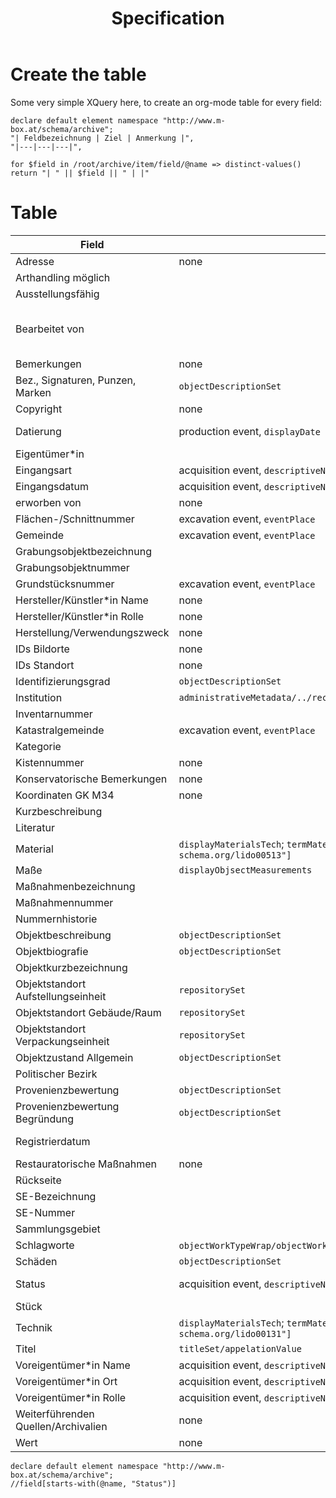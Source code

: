 #+title: Specification

* Create the table
Some very simple XQuery here, to create an org-mode table for every field:

#+begin_src xquery
declare default element namespace "http://www.m-box.at/schema/archive";
"| Feldbezeichnung | Ziel | Anmerkung |",
"|---|---|---|",

for $field in /root/archive/item/field/@name => distinct-values()
return "| " || $field || " | |"
#+end_src

* Table



| Field                               | Target                                                                                       | Note                                 | Done? |
|-------------------------------------+----------------------------------------------------------------------------------------------+--------------------------------------+-------|
| Adresse                             | none                                                                                         | always "-"                           | Y     |
| Arthandling möglich                 |                                                                                              | always "true"                        |       |
| Ausstellungsfähig                   |                                                                                              | always "true"                        |       |
| Bearbeitet von                      |                                                                                              | should not appear in public Metadata | Y     |
| Bemerkungen                         | none                                                                                         | always empty                         | Y     |
| Bez., Signaturen, Punzen, Marken    | =objectDescriptionSet=                                                                       |                                      | Y     |
| Copyright                           | none                                                                                         | always empty                         | Y     |
| Datierung                           | production event, =displayDate=                                                              | human readable dates                 | Y     |
| Eigentümer*in                       |                                                                                              |                                      |       |
| Eingangsart                         | acquisition event, =descriptiveNoteValue=                                                    |                                      | Y     |
| Eingangsdatum                       | acquisition event, =descriptiveNoteValue=                                                    |                                      | Y     |
| erworben von                        | none                                                                                         | always empty                         | Y     |
| Flächen-/Schnittnummer              | excavation event, =eventPlace=                                                               |                                      |       |
| Gemeinde                            | excavation event, =eventPlace=                                                               |                                      |       |
| Grabungsobjektbezeichnung           |                                                                                              |                                      |       |
| Grabungsobjektnummer                |                                                                                              |                                      |       |
| Grundstücksnummer                   | excavation event, =eventPlace=                                                               |                                      |       |
| Hersteller/Künstler*in Name         | none                                                                                         | always empty                         | Y     |
| Hersteller/Künstler*in Rolle        | none                                                                                         | always empty                         | Y     |
| Herstellung/Verwendungszweck        | none                                                                                         | always empty                         | Y     |
| IDs Bildorte                        | none                                                                                         | always empty                         | Y     |
| IDs Standort                        | none                                                                                         | always empty                         | Y     |
| Identifizierungsgrad                | =objectDescriptionSet=                                                                       |                                      | Y     |
| Institution                         | =administrativeMetadata/../recordSource/legalBodyName/appelationValue=                       |                                      |       |
| Inventarnummer                      |                                                                                              |                                      |       |
| Katastralgemeinde                   | excavation event, =eventPlace=                                                               |                                      |       |
| Kategorie                           |                                                                                              |                                      |       |
| Kistennummer                        | none                                                                                         | always "-"                           | Y     |
| Konservatorische Bemerkungen        | none                                                                                         | always empty                         | Y     |
| Koordinaten GK M34                  | none                                                                                         | always empty                         | Y     |
| Kurzbeschreibung                    |                                                                                              |                                      |       |
| Literatur                           |                                                                                              |                                      |       |
| Material                            | =displayMaterialsTech=; =termMaterialsTech[@"http://terminology.lido-schema.org/lido00513"]= |                                      | Y     |
| Maße                                | =displayObjsectMeasurements=                                                                 |                                      | Y     |
| Maßnahmenbezeichnung                |                                                                                              |                                      |       |
| Maßnahmennummer                     |                                                                                              |                                      |       |
| Nummernhistorie                     |                                                                                              |                                      |       |
| Objektbeschreibung                  | =objectDescriptionSet=                                                                       |                                      | Y     |
| Objektbiografie                     | =objectDescriptionSet=                                                                       |                                      | Y     |
| Objektkurzbezeichnung               |                                                                                              |                                      |       |
| Objektstandort Aufstellungseinheit  | =repositorySet=                                                                              |                                      | Y     |
| Objektstandort Gebäude/Raum         | =repositorySet=                                                                              |                                      | Y     |
| Objektstandort Verpackungseinheit   | =repositorySet=                                                                              |                                      | Y     |
| Objektzustand Allgemein             | =objectDescriptionSet=                                                                       |                                      | Y     |
| Politischer Bezirk                  |                                                                                              |                                      |       |
| Provenienzbewertung                 | =objectDescriptionSet=                                                                       |                                      | Y     |
| Provenienzbewertung Begründung      | =objectDescriptionSet=                                                                       |                                      | Y     |
| Registrierdatum                     |                                                                                              | maybe date of find?                  |       |
| Restauratorische Maßnahmen          | none                                                                                         | always empty                         | Y     |
| Rückseite                           |                                                                                              |                                      |       |
| SE-Bezeichnung                      |                                                                                              |                                      |       |
| SE-Nummer                           |                                                                                              |                                      |       |
| Sammlungsgebiet                     |                                                                                              |                                      |       |
| Schlagworte                         | =objectWorkTypeWrap/objectWorkType= for each term separated by =/; */=                       |                                      | Y     |
| Schäden                             | =objectDescriptionSet=                                                                       |                                      | Y     |
| Status                              | acquisition event, =descriptiveNoteValue=                                                    | always "inventarisiert"              | Y     |
| Stück                               |                                                                                              |                                      |       |
| Technik                             | =displayMaterialsTech=; =termMaterialsTech[@"http://terminology.lido-schema.org/lido00131"]= |                                      | Y     |
| Titel                               | =titleSet/appelationValue=                                                                   |                                      | Y     |
| Voreigentümer*in Name               | acquisition event, =descriptiveNoteValue=                                                    |                                      | Y     |
| Voreigentümer*in Ort                | acquisition event, =descriptiveNoteValue=                                                    |                                      | Y     |
| Voreigentümer*in Rolle              | acquisition event, =descriptiveNoteValue=                                                    |                                      | Y     |
| Weiterführenden Quellen/Archivalien | none                                                                                         | always empty                         | Y     |
| Wert                                | none                                                                                         | always empty                         | Y     |
#+TBLFM: $2=objectWorkTypeWrap/objectWorkType= for each


#+begin_src xquery :db grazArchaeology
declare default element namespace "http://www.m-box.at/schema/archive";
//field[starts-with(@name, "Status")]
#+end_src

#+RESULTS:
#+begin_example
<field xmlns="http://www.m-box.at/schema/archive" name="Status">
  <text lang="de">inventarisiert</text>
</field>
<field xmlns="http://www.m-box.at/schema/archive" name="Status">
  <text lang="de">inventarisiert</text>
</field>
<field xmlns="http://www.m-box.at/schema/archive" name="Status">
  <text lang="de">inventarisiert</text>
</field>
<field xmlns="http://www.m-box.at/schema/archive" name="Status">
  <text lang="de">inventarisiert</text>
</field>
<field xmlns="http://www.m-box.at/schema/archive" name="Status">
  <text lang="de">inventarisiert</text>
</field>
#+end_example
